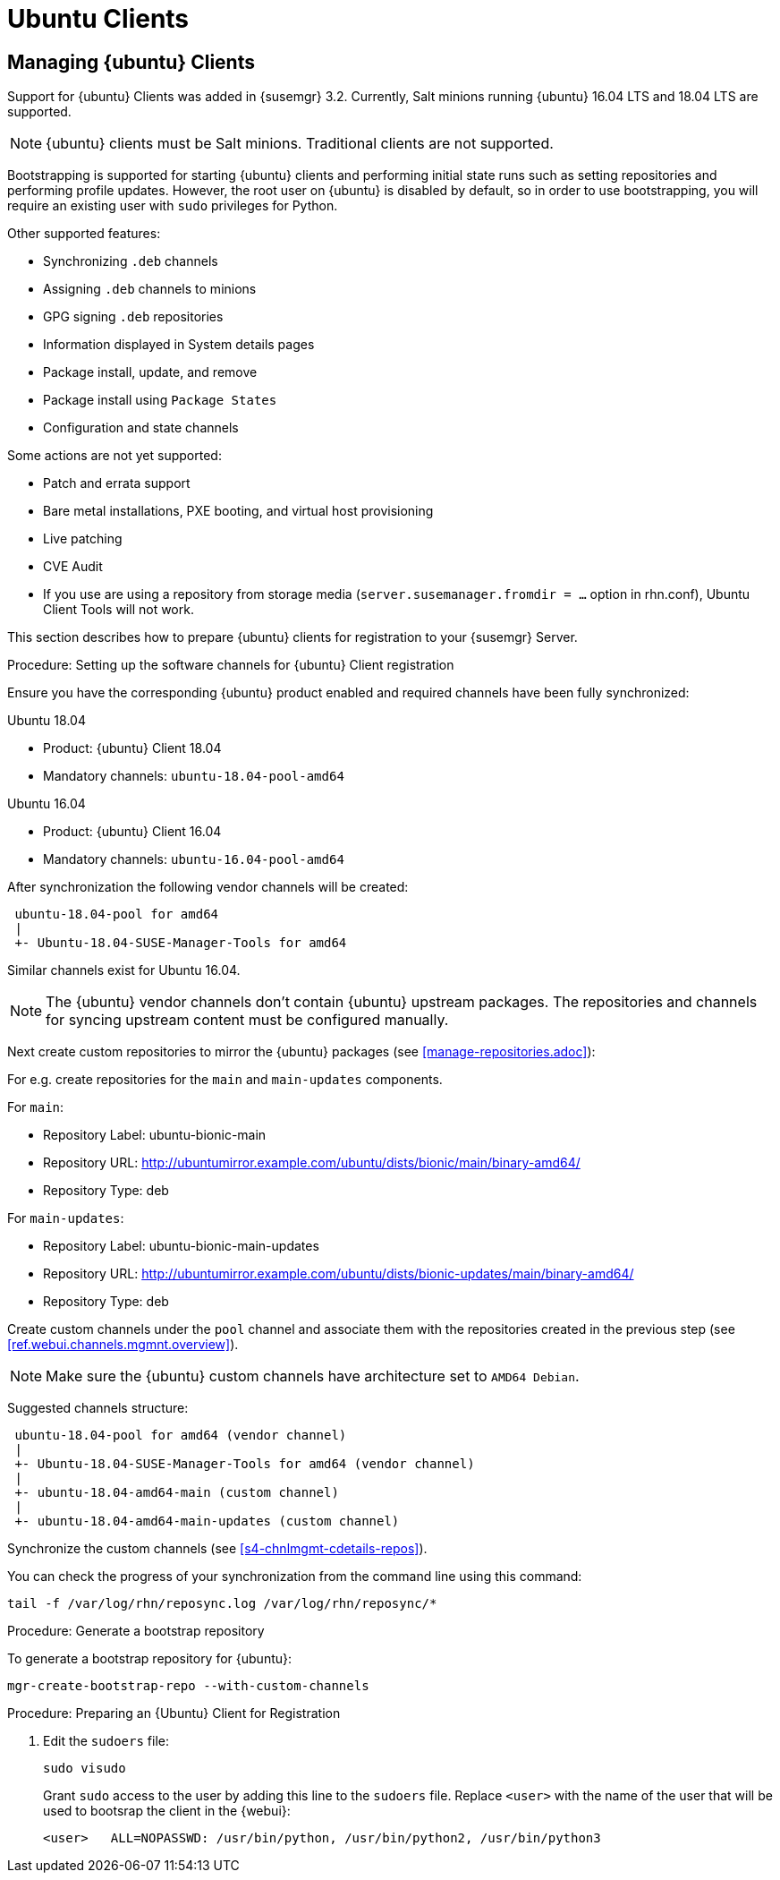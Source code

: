 [[clients-ubuntu]]
= Ubuntu Clients




[[bp.expanded-support.ubuntu]]
== Managing {ubuntu} Clients
// ianew: clientconfig/ubuntu-clients.adoc
// iawho: lana 2019-03-01


Support for {ubuntu} Clients was added in {susemgr} 3.2.
Currently, Salt minions running {ubuntu} 16.04 LTS and 18.04 LTS are supported.

[NOTE]
====
{ubuntu} clients must be Salt minions.
Traditional clients are not supported.
====

Bootstrapping is supported for starting {ubuntu} clients and performing initial state runs such as setting repositories and performing profile updates.
However, the root user on {ubuntu} is disabled by default, so in order to use bootstrapping, you will require an existing user with [command]``sudo`` privileges for Python.

Other supported features:

* Synchronizing [systemitem]``.deb`` channels
* Assigning [systemitem]``.deb`` channels to minions
* GPG signing [systemitem]``.deb`` repositories
* Information displayed in System details pages
* Package install, update, and remove
* Package install using [systemitem]``Package States``
* Configuration and state channels

Some actions are not yet supported:

* Patch and errata support
* Bare metal installations, PXE booting, and virtual host provisioning
* Live patching
* CVE Audit
* If you use are using a repository from storage media (`server.susemanager.fromdir = ...` option in rhn.conf), Ubuntu Client Tools will not work.
// Reason: RMT and SMT cannot mirror Debian repositories (yet) and so cannot create it in that directory the correct files.
// We are waiting for SMT to release the feature/fix to mirror Debian repositories. When this has been done, this comment and the limitation above can be removed.


This section describes how to prepare {ubuntu} clients for registration to your {susemgr} Server.

// SUSE Manager specific instructions
//ifeval::[{suma-content} == true]

.Procedure: Setting up the software channels for {ubuntu} Client registration

Ensure you have the corresponding {ubuntu} product enabled and required channels have been fully synchronized:

.Ubuntu 18.04
* Product: {ubuntu} Client 18.04
* Mandatory channels: [systemitem]``ubuntu-18.04-pool-amd64``

.Ubuntu 16.04
* Product: {ubuntu} Client 16.04
* Mandatory channels: [systemitem]``ubuntu-16.04-pool-amd64``


After synchronization the following vendor channels will be created:

----
 ubuntu-18.04-pool for amd64
 |
 +- Ubuntu-18.04-SUSE-Manager-Tools for amd64
----

Similar channels exist for Ubuntu 16.04.

[NOTE]
====
The {ubuntu} vendor channels don't contain {ubuntu} upstream packages.
The repositories and channels for syncing upstream content must be configured manually.
====

Next create custom repositories to mirror the {ubuntu} packages (see <<manage-repositories.adoc>>):

For e.g. create repositories for the `main` and `main-updates` components.

For `main`:

* Repository Label: ubuntu-bionic-main
* Repository URL: http://ubuntumirror.example.com/ubuntu/dists/bionic/main/binary-amd64/
* Repository Type: deb

For `main-updates`:

* Repository Label: ubuntu-bionic-main-updates
* Repository URL: http://ubuntumirror.example.com/ubuntu/dists/bionic-updates/main/binary-amd64/
* Repository Type: deb

Create custom channels under the `pool` channel and associate them with the repositories created in the previous step (see <<ref.webui.channels.mgmnt.overview>>).

[NOTE]
====
Make sure the {ubuntu} custom channels have architecture set to `AMD64 Debian`.
====

Suggested channels structure:

----
 ubuntu-18.04-pool for amd64 (vendor channel)
 |
 +- Ubuntu-18.04-SUSE-Manager-Tools for amd64 (vendor channel)
 |
 +- ubuntu-18.04-amd64-main (custom channel)
 |
 +- ubuntu-18.04-amd64-main-updates (custom channel)
----

Synchronize the custom channels (see <<s4-chnlmgmt-cdetails-repos>>).

You can check the progress of your synchronization from the command line using this command:
----
tail -f /var/log/rhn/reposync.log /var/log/rhn/reposync/*
----

.Procedure: Generate a bootstrap repository

To generate a bootstrap repository for {ubuntu}:

----
mgr-create-bootstrap-repo --with-custom-channels
----
//endif::[]

.Procedure: Preparing an {Ubuntu} Client for Registration

// Uyuni specific instructions
ifeval::[{suma-content} == false]
. On the client, open the [filename]``/etc/apt/sources.list.d/suma_client_tools.list`` file, and add this line:
+
----
deb https://download.opensuse.org/repositories/systemsmanagement:/saltstack:/products:/debian/xUbuntu_16.04/ /
----
for Ubuntu 16.04 or
+
----
deb https://download.opensuse.org/repositories/systemsmanagement:/saltstack:/products:/debian/xUbuntu_18.04/ /
----
for Ubuntu 18.04.
+
Make sure the `main` and `universe` upstream repositories are enabled.
+
endif::[]

. Edit the [filename]``sudoers`` file:
+
----
sudo visudo
----
+
Grant [command]``sudo`` access to the user by adding this line to the [filename]``sudoers`` file. Replace [systemitem]``<user>`` with the name of the user that will be used to bootsrap the client in the {webui}:
+
----
<user>   ALL=NOPASSWD: /usr/bin/python, /usr/bin/python2, /usr/bin/python3
----
